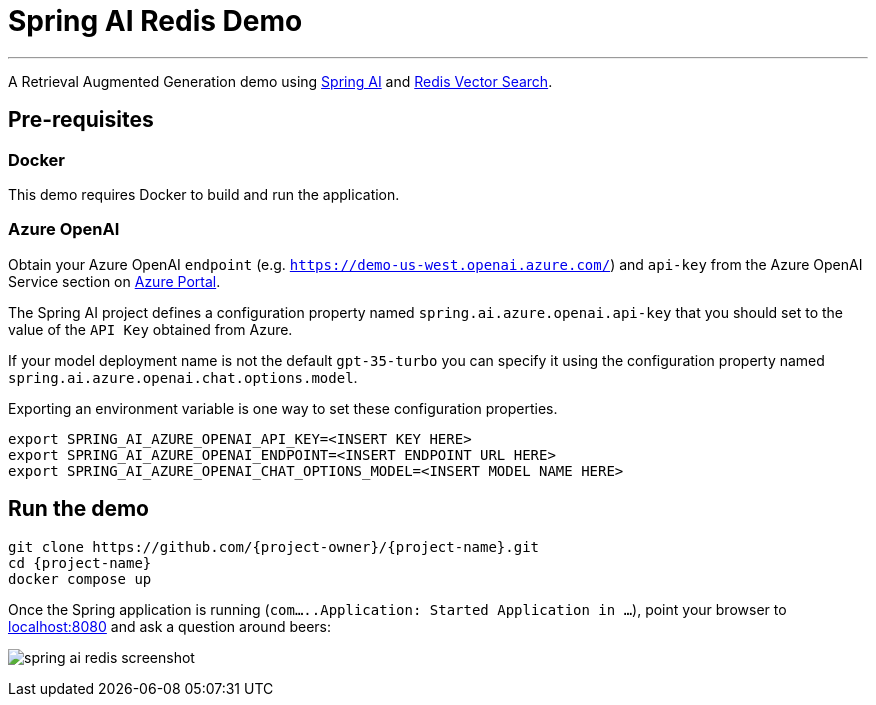 = Spring AI Redis Demo
:linkattrs:
:project-owner:   redis-developer
:project-name:    spring-ai-redis-demo
:project-group:   com.redis
:project-version: 0.0.1-SNAPSHOT
:project-title:   Spring AI Redis Demo

---

A Retrieval Augmented Generation demo using link:https://docs.spring.io/spring-ai/reference/[Spring AI] and link:https://redis.io/docs/interact/search-and-query/advanced-concepts/vectors/[Redis Vector Search].

== Pre-requisites

=== Docker

This demo requires Docker to build and run the application.

=== Azure OpenAI

Obtain your Azure OpenAI `endpoint` (e.g. `https://demo-us-west.openai.azure.com/`) and `api-key` from the Azure OpenAI Service section on https://portal.azure.com[Azure Portal].

The Spring AI project defines a configuration property named `spring.ai.azure.openai.api-key` that you should set to the value of the `API Key` obtained from Azure.

If your model deployment name is not the default `gpt-35-turbo` you can specify it using the configuration property named `spring.ai.azure.openai.chat.options.model`.

Exporting an environment variable is one way to set these configuration properties.
[source,console]
----
export SPRING_AI_AZURE_OPENAI_API_KEY=<INSERT KEY HERE>
export SPRING_AI_AZURE_OPENAI_ENDPOINT=<INSERT ENDPOINT URL HERE>
export SPRING_AI_AZURE_OPENAI_CHAT_OPTIONS_MODEL=<INSERT MODEL NAME HERE>
----

== Run the demo

[source,console]
----
git clone https://github.com/{project-owner}/{project-name}.git
cd {project-name}
docker compose up
----

Once the Spring application is running (`com.....Application: Started Application in ...`), point your browser to link:http://localhost:8080[localhost:8080] and ask a question around beers:

image:src/docs/asciidoc/spring-ai-redis-screenshot.png[]


